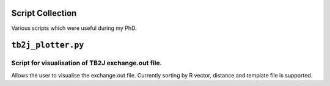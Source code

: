 Script Collection
=================
Various scripts which were useful during my PhD.

``tb2j_plotter.py``
===================
Script for visualisation of TB2J exchange.out file.
---------------------------------------------------

Allows the user to visualise the exchange.out file. 
Currently sorting by R vector, distance and template file is supported.








